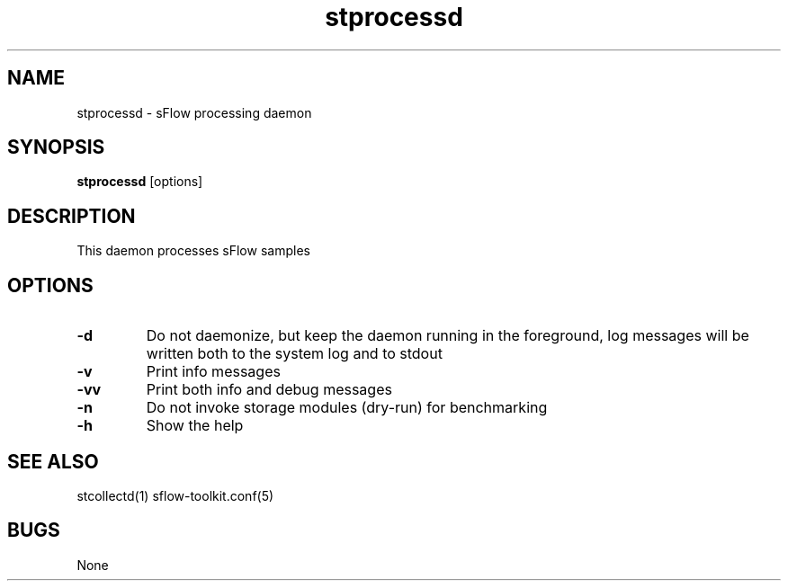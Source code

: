 .TH "stprocessd" 1
.SH NAME
stprocessd \- sFlow processing daemon
.SH SYNOPSIS
.B stprocessd
[options]
.SH DESCRIPTION
This daemon processes sFlow samples
.SH OPTIONS
.TP
.B \-d
Do not daemonize, but keep the daemon running in the foreground, log messages
will be written both to the system log and to stdout
.TP
.B \-v
Print info messages
.TP
.B \-vv
Print both info and debug messages
.TP
.B \-n
Do not invoke storage modules (dry-run) for benchmarking
.TP
.B \-h
Show the help
.SH "SEE ALSO"
stcollectd(1) sflow-toolkit.conf(5)
.SH BUGS
None
